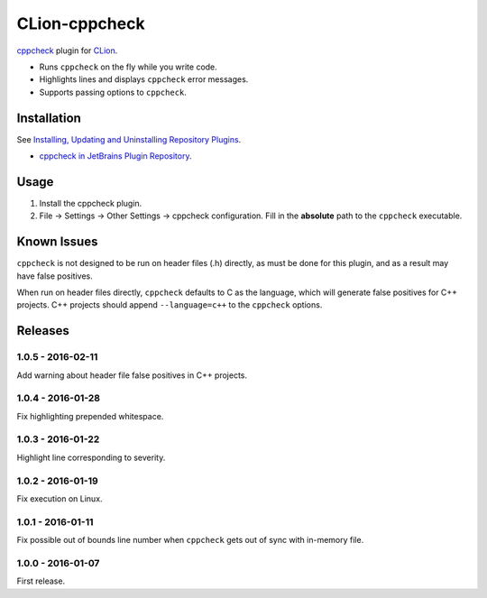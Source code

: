 CLion-cppcheck
==============

.. image:: https://travis-ci.org/johnthagen/clion-cppcheck.svg
    :target: https://travis-ci.org/johnthagen/clion-cppcheck

.. image:: https://img.shields.io/coverity/scan/7859.svg
    :target: https://travis-ci.org/johnthagen/cppcheck-junit

`cppcheck <http://cppcheck.sourceforge.net/>`_ plugin for
`CLion <https://www.jetbrains.com/clion/>`_.

- Runs ``cppcheck`` on the fly while you write code.
- Highlights lines and displays ``cppcheck`` error messages.
- Supports passing options to ``cppcheck``.

Installation
------------

See `Installing, Updating and Uninstalling Repository Plugins
<https://www.jetbrains.com/idea/help/installing-updating-and-uninstalling-repository-plugins.html>`_.

- `cppcheck in JetBrains Plugin Repository <https://plugins.jetbrains.com/plugin/8143>`_.

Usage
-----

#. Install the cppcheck plugin.
#. File -> Settings -> Other Settings -> cppcheck configuration.  Fill in the **absolute** path to
   the ``cppcheck`` executable.

Known Issues
------------

``cppcheck`` is not designed to be run on header files (.h) directly, as must be done for this
plugin, and as a result may have false positives.

When run on header files directly, ``cppcheck`` defaults to C as the language, which will generate
false positives for C++ projects.  C++ projects should append ``--language=c++`` to the
``cppcheck`` options.

Releases
--------

1.0.5 - 2016-02-11
^^^^^^^^^^^^^^^^^^

Add warning about header file false positives in C++ projects.

1.0.4 - 2016-01-28
^^^^^^^^^^^^^^^^^^

Fix highlighting prepended whitespace.

1.0.3 - 2016-01-22
^^^^^^^^^^^^^^^^^^

Highlight line corresponding to severity.

1.0.2 - 2016-01-19
^^^^^^^^^^^^^^^^^^

Fix execution on Linux.

1.0.1 - 2016-01-11
^^^^^^^^^^^^^^^^^^

Fix possible out of bounds line number when ``cppcheck`` gets out of sync with in-memory file.

1.0.0 - 2016-01-07
^^^^^^^^^^^^^^^^^^

First release.
